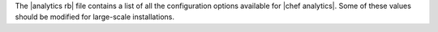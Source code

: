 .. The contents of this file are included in multiple topics.
.. This file should not be changed in a way that hinders its ability to appear in multiple documentation sets.

The |analytics rb| file contains a list of all the configuration options available for |chef analytics|. Some
of these values should be modified for large-scale installations.
